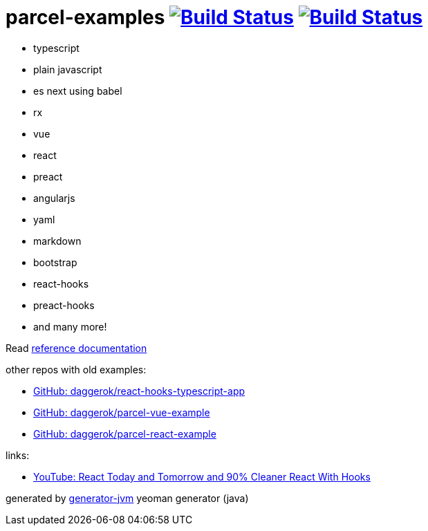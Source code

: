 = parcel-examples image:https://github.com/daggerok/parcel-examples/workflows/GitHub%20actions%20workflows/badge.svg["Build Status", link="https://github.com/daggerok/parcel-examples/actions?query=workflow%3A%22GitHub+actions+workflows%22"] image:https://travis-ci.org/daggerok/parcel-examples.svg?branch=master["Build Status", link="https://travis-ci.org/daggerok/parcel-examples"]

//tag::content[]

- typescript
- plain javascript
- es next using babel
- rx
- vue
- react
- preact
- angularjs
- yaml
- markdown
- bootstrap
- react-hooks
- preact-hooks
- and many more!

Read link:https://daggerok.github.io/parcel-examples[reference documentation]

other repos with old examples:

- link:https://github.com/daggerok/react-hooks-typescript-app[GitHub: daggerok/react-hooks-typescript-app]
- link:https://github.com/daggerok/parcel-vue-example[GitHub: daggerok/parcel-vue-example]
- link:https://github.com/daggerok/parcel-react-example[GitHub: daggerok/parcel-react-example]

links:

- link:https://www.youtube.com/watch?v=dpw9EHDh2bM[YouTube: React Today and Tomorrow and 90% Cleaner React With Hooks]

generated by link:https://github.com/daggerok/generator-jvm/[generator-jvm] yeoman generator (java)

//end::content[]
